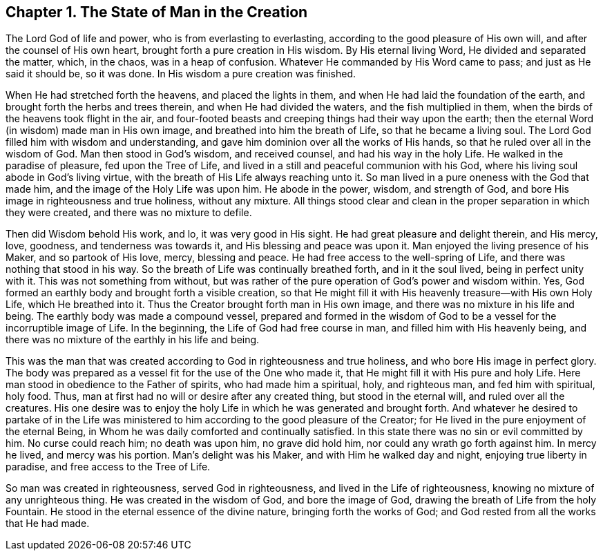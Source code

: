 == Chapter 1. The State of Man in the Creation

The Lord God of life and power, who is from everlasting to everlasting,
according to the good pleasure of His own will, and after the counsel of His own heart,
brought forth a pure creation in His wisdom.
By His eternal living Word, He divided and separated the matter, which, in the chaos,
was in a heap of confusion.
Whatever He commanded by His Word came to pass; and just as He said it should be,
so it was done.
In His wisdom a pure creation was finished.

When He had stretched forth the heavens, and placed the lights in them,
and when He had laid the foundation of the earth,
and brought forth the herbs and trees therein, and when He had divided the waters,
and the fish multiplied in them, when the birds of the heavens took flight in the air,
and four-footed beasts and creeping things had their way upon the earth;
then the eternal Word (in wisdom) made man in His own image,
and breathed into him the breath of Life, so that he became a living soul.
The Lord God filled him with wisdom and understanding,
and gave him dominion over all the works of His hands,
so that he ruled over all in the wisdom of God.
Man then stood in God`'s wisdom, and received counsel, and had his way in the holy Life.
He walked in the paradise of pleasure, fed upon the Tree of Life,
and lived in a still and peaceful communion with his God,
where his living soul abode in God`'s living virtue,
with the breath of His Life always reaching unto it.
So man lived in a pure oneness with the God that made him,
and the image of the Holy Life was upon him.
He abode in the power, wisdom, and strength of God,
and bore His image in righteousness and true holiness, without any mixture.
All things stood clear and clean in the proper separation in which they were created,
and there was no mixture to defile.

Then did Wisdom behold His work, and lo, it was very good in His sight.
He had great pleasure and delight therein, and His mercy, love, goodness,
and tenderness was towards it, and His blessing and peace was upon it.
Man enjoyed the living presence of his Maker, and so partook of His love, mercy,
blessing and peace.
He had free access to the well-spring of Life,
and there was nothing that stood in his way.
So the breath of Life was continually breathed forth, and in it the soul lived,
being in perfect unity with it.
This was not something from without,
but was rather of the pure operation of God`'s power and wisdom within.
Yes, God formed an earthly body and brought forth a visible creation,
so that He might fill it with His heavenly treasure--with His own Holy Life,
which He breathed into it.
Thus the Creator brought forth man in His own image,
and there was no mixture in his life and being.
The earthly body was made a compound vessel,
prepared and formed in the wisdom of God to be a
vessel for the incorruptible image of Life.
In the beginning, the Life of God had free course in man,
and filled him with His heavenly being,
and there was no mixture of the earthly in his life and being.

This was the man that was created according to God in righteousness and true holiness,
and who bore His image in perfect glory.
The body was prepared as a vessel fit for the use of the One who made it,
that He might fill it with His pure and holy Life.
Here man stood in obedience to the Father of spirits, who had made him a spiritual, holy,
and righteous man, and fed him with spiritual, holy food.
Thus, man at first had no will or desire after any created thing,
but stood in the eternal will, and ruled over all the creatures.
His one desire was to enjoy the holy Life in which he was generated and brought forth.
And whatever he desired to partake of in the Life was ministered
to him according to the good pleasure of the Creator;
for He lived in the pure enjoyment of the eternal Being,
in Whom he was daily comforted and continually satisfied.
In this state there was no sin or evil committed by him.
No curse could reach him; no death was upon him, no grave did hold him,
nor could any wrath go forth against him.
In mercy he lived, and mercy was his portion.
Man`'s delight was his Maker, and with Him he walked day and night,
enjoying true liberty in paradise, and free access to the Tree of Life.

So man was created in righteousness, served God in righteousness,
and lived in the Life of righteousness, knowing no mixture of any unrighteous thing.
He was created in the wisdom of God, and bore the image of God,
drawing the breath of Life from the holy Fountain.
He stood in the eternal essence of the divine nature, bringing forth the works of God;
and God rested from all the works that He had made.
